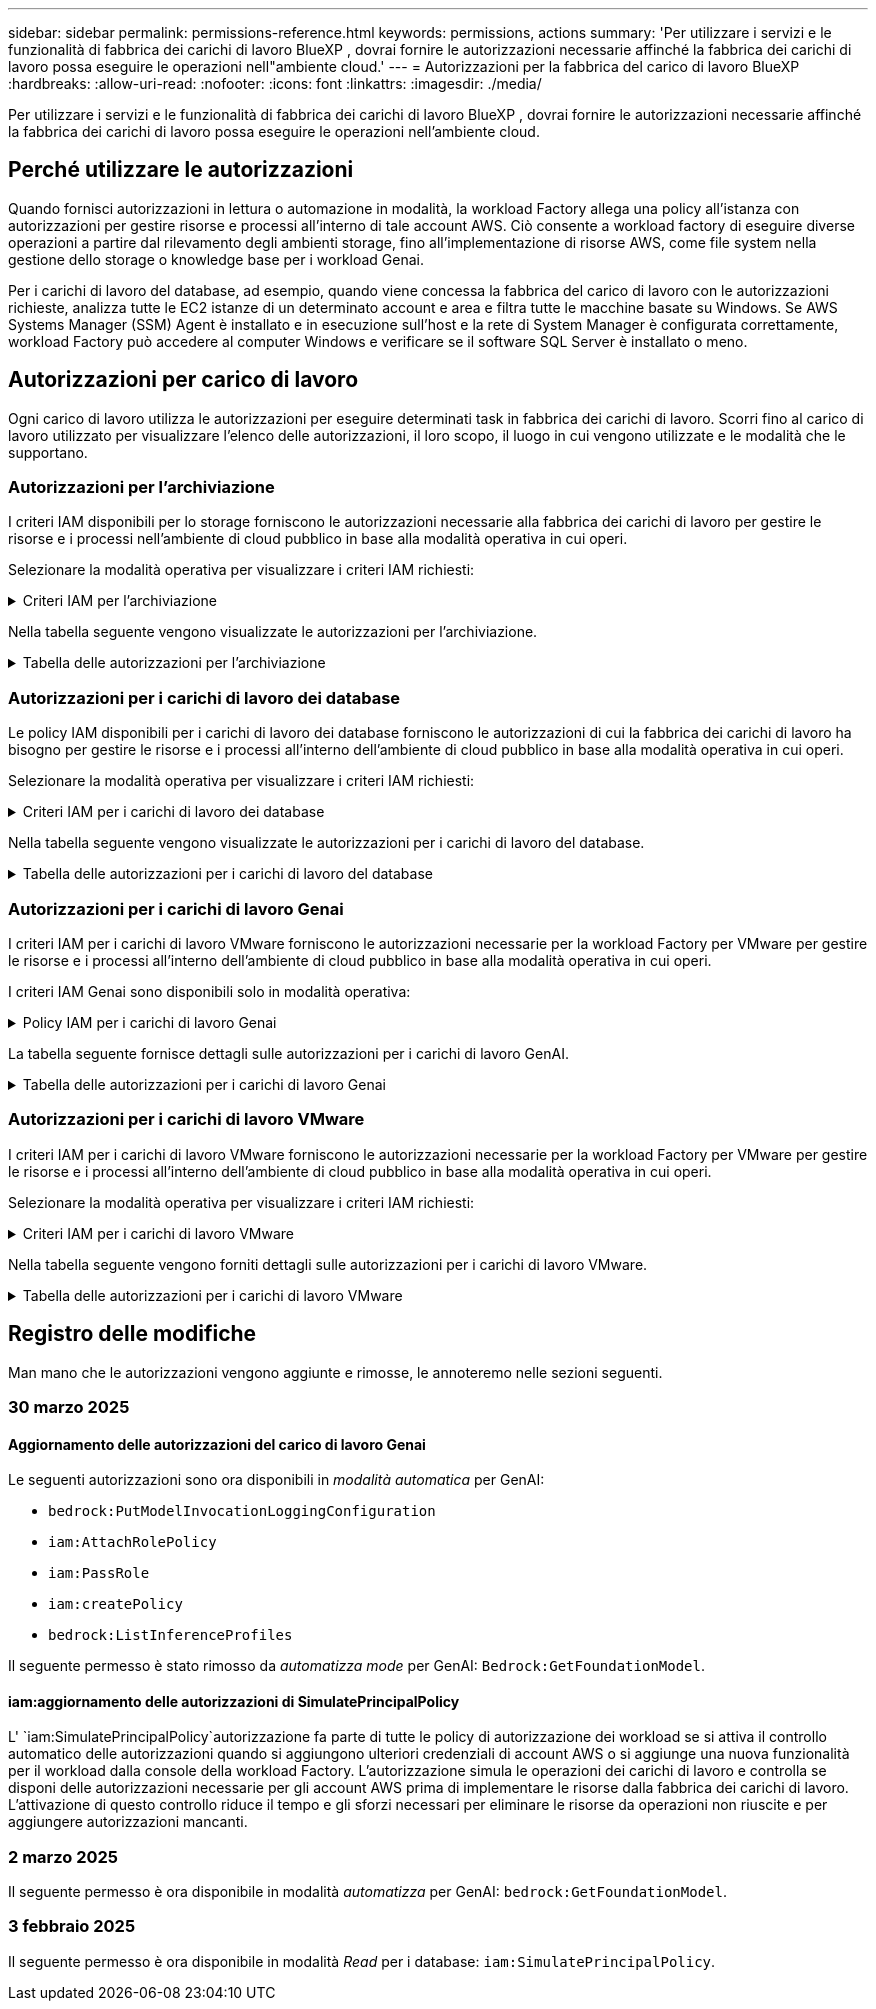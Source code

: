 ---
sidebar: sidebar 
permalink: permissions-reference.html 
keywords: permissions, actions 
summary: 'Per utilizzare i servizi e le funzionalità di fabbrica dei carichi di lavoro BlueXP , dovrai fornire le autorizzazioni necessarie affinché la fabbrica dei carichi di lavoro possa eseguire le operazioni nell"ambiente cloud.' 
---
= Autorizzazioni per la fabbrica del carico di lavoro BlueXP 
:hardbreaks:
:allow-uri-read: 
:nofooter: 
:icons: font
:linkattrs: 
:imagesdir: ./media/


[role="lead"]
Per utilizzare i servizi e le funzionalità di fabbrica dei carichi di lavoro BlueXP , dovrai fornire le autorizzazioni necessarie affinché la fabbrica dei carichi di lavoro possa eseguire le operazioni nell'ambiente cloud.



== Perché utilizzare le autorizzazioni

Quando fornisci autorizzazioni in lettura o automazione in modalità, la workload Factory allega una policy all'istanza con autorizzazioni per gestire risorse e processi all'interno di tale account AWS. Ciò consente a workload factory di eseguire diverse operazioni a partire dal rilevamento degli ambienti storage, fino all'implementazione di risorse AWS, come file system nella gestione dello storage o knowledge base per i workload Genai.

Per i carichi di lavoro del database, ad esempio, quando viene concessa la fabbrica del carico di lavoro con le autorizzazioni richieste, analizza tutte le EC2 istanze di un determinato account e area e filtra tutte le macchine basate su Windows. Se AWS Systems Manager (SSM) Agent è installato e in esecuzione sull'host e la rete di System Manager è configurata correttamente, workload Factory può accedere al computer Windows e verificare se il software SQL Server è installato o meno.



== Autorizzazioni per carico di lavoro

Ogni carico di lavoro utilizza le autorizzazioni per eseguire determinati task in fabbrica dei carichi di lavoro. Scorri fino al carico di lavoro utilizzato per visualizzare l'elenco delle autorizzazioni, il loro scopo, il luogo in cui vengono utilizzate e le modalità che le supportano.



=== Autorizzazioni per l'archiviazione

I criteri IAM disponibili per lo storage forniscono le autorizzazioni necessarie alla fabbrica dei carichi di lavoro per gestire le risorse e i processi nell'ambiente di cloud pubblico in base alla modalità operativa in cui operi.

Selezionare la modalità operativa per visualizzare i criteri IAM richiesti:

.Criteri IAM per l'archiviazione
[%collapsible]
====
[role="tabbed-block"]
=====
.Modalità di lettura
--
[source, json]
----
{
  "Version": "2012-10-17",
  "Statement": [
    {
      "Effect": "Allow",
      "Action": [
        "fsx:Describe*",
        "fsx:ListTagsForResource",
        "ec2:Describe*",
        "kms:Describe*",
        "elasticfilesystem:Describe*",
        "kms:List*",
        "cloudwatch:GetMetricData",
        "cloudwatch:GetMetricStatistics"
      ],
      "Resource": "*"
    },
    {
      "Effect": "Allow",
      "Action": [
        "iam:SimulatePrincipalPolicy"
      ],
      "Resource": "*"
    }
  ]
}
----
--
.Modalità automatica
--
[source, json]
----
{
  "Version": "2012-10-17",
  "Statement": [
    {
      "Effect": "Allow",
      "Action": [
        "fsx:*",
        "ec2:Describe*",
        "ec2:CreateTags",
        "ec2:CreateSecurityGroup",
        "iam:CreateServiceLinkedRole",
        "kms:Describe*",
        "elasticfilesystem:Describe*",
        "kms:List*",
        "kms:CreateGrant",
        "cloudwatch:PutMetricData",
        "cloudwatch:GetMetricData",
        "iam:SimulatePrincipalPolicy",
        "cloudwatch:GetMetricStatistics"
      ],
      "Resource": "*"
    },
    {
      "Effect": "Allow",
      "Action": [
        "ec2:AuthorizeSecurityGroupEgress",
        "ec2:AuthorizeSecurityGroupIngress",
        "ec2:RevokeSecurityGroupEgress",
        "ec2:RevokeSecurityGroupIngress",
        "ec2:DeleteSecurityGroup"
      ],
      "Resource": "*",
      "Condition": {
        "StringLike": {
          "ec2:ResourceTag/AppCreator": "NetappFSxWF"
        }
      }
    }
  ]
}
----
--
=====
====
Nella tabella seguente vengono visualizzate le autorizzazioni per l'archiviazione.

.Tabella delle autorizzazioni per l'archiviazione
[%collapsible]
====
[cols="2, 2, 1, 1"]
|===
| Scopo | Azione | Dove usato | Modalità 


| Crea un file system FSX per ONTAP | fsx:CreateFileSystem* | Implementazione | Automatizzare 


| Creare un gruppo di sicurezza per un file system FSX per ONTAP | ec2:CreateSecurityGroup | Implementazione | Automatizzare 


| Aggiungere tag a un gruppo di sicurezza per un file system FSX per ONTAP | ec2:CreateTag | Implementazione | Automatizzare 


.2+| Autorizzare l'uscita e l'ingresso dei gruppi di sicurezza per un file system FSX per ONTAP | ec2:AuthorizeSecurityGroupErgress | Implementazione | Automatizzare 


| ec2:AuthorizeSecurityGroupIngress | Implementazione | Automatizzare 


| Il ruolo concesso fornisce la comunicazione tra FSX per ONTAP e altri servizi AWS | iam:CreateServiceEnumerRole | Implementazione | Automatizzare 


.7+| Scopri come compilare il modulo di implementazione del file system FSX per ONTAP | ec2:DescripteVpcs  a| 
* Implementazione
* Scopri i risparmi

 a| 
* Leggi
* Automatizzare




| ec2:DescripteSubnet  a| 
* Implementazione
* Scopri i risparmi

 a| 
* Leggi
* Automatizzare




| ec2:DescripteRegions  a| 
* Implementazione
* Scopri i risparmi

 a| 
* Leggi
* Automatizzare




| ec2:DescripteSecurityGroups  a| 
* Implementazione
* Scopri i risparmi

 a| 
* Leggi
* Automatizzare




| ec2:DescripteRouteTable  a| 
* Implementazione
* Scopri i risparmi

 a| 
* Leggi
* Automatizzare




| ec2:DescripteNetworkInterfaces  a| 
* Implementazione
* Scopri i risparmi

 a| 
* Leggi
* Automatizzare




| EC2:DescribeVolumeStatus  a| 
* Implementazione
* Scopri i risparmi

 a| 
* Leggi
* Automatizzare




.3+| Ottieni dettagli chiave KMS e utilizza la crittografia per FSX for ONTAP | Km: CreateGrant | Implementazione | Automatizzare 


| Km:descrivere* | Implementazione  a| 
* Leggi
* Automatizzare




| Km: Elenco* | Implementazione  a| 
* Leggi
* Automatizzare




| Ottieni dettagli del volume per istanze EC2 | ec2:DescripteVolumes  a| 
* Inventario
* Scopri i risparmi

 a| 
* Leggi
* Automatizzare




| Ottieni dettagli per EC2 istanze | ec2:DescripbeInstances | Scopri i risparmi  a| 
* Leggi
* Automatizzare




| Descrivi Elastic file System nel calcolatore del risparmio | Elasticfilesystem:description* | Scopri i risparmi | Leggi 


| Elenca i tag per le risorse di FSX per ONTAP | fsx:ListTagsForResource | Inventario  a| 
* Leggi
* Automatizzare




.2+| Gestire l'uscita e l'ingresso dei gruppi di sicurezza per un file system FSX per ONTAP | ec2:RevokeSecurityGroupIngress | Operazioni di gestione | Automatizzare 


| ec2:DeleteSecurityGroup | Operazioni di gestione | Automatizzare 


.16+| Crea, visualizza e gestisci risorse di file system FSX per ONTAP | fsx:CreateVolume* | Operazioni di gestione | Automatizzare 


| fsx:TagResource* | Operazioni di gestione | Automatizzare 


| fsx:CreateStorageVirtualMachine* | Operazioni di gestione | Automatizzare 


| fsx:DeleteFileSystem* | Operazioni di gestione | Automatizzare 


| fsx:DeleteStorageVirtualMachine* | Operazioni di gestione | Automatizzare 


| fsx:DescribeFileSystems* | Inventario  a| 
* Leggi
* Automatizzare




| fsx:DescribeStorageVirtualMachines* | Inventario  a| 
* Leggi
* Automatizzare




| fsx:UpdateFileSystem* | Operazioni di gestione | Automatizzare 


| fsx:UpdateStorageVirtualMachine* | Operazioni di gestione | Automatizzare 


| fsx:DescribeVolumes* | Inventario  a| 
* Leggi
* Automatizzare




| fsx:UpdateVolume* | Operazioni di gestione | Automatizzare 


| fsx:DeleteVolume* | Operazioni di gestione | Automatizzare 


| fsx:UntagResource* | Operazioni di gestione | Automatizzare 


| fsx:DescribeBackups* | Operazioni di gestione  a| 
* Leggi
* Automatizzare




| fsx:CreateBackup* | Operazioni di gestione | Automatizzare 


| fsx:CreateVolumeFromBackup* | Operazioni di gestione | Automatizzare 


| Segnala le metriche di CloudWatch | Cloudwatch:PutMetricData | Operazioni di gestione | Automatizzare 


.2+| Ottieni metriche su file system e volumi | Cloudwatch:GetMetricData | Operazioni di gestione  a| 
* Leggi
* Automatizzare




| Cloudwatch:GetMetricStatistics | Operazioni di gestione  a| 
* Leggi
* Automatizzare


|===
====


=== Autorizzazioni per i carichi di lavoro dei database

Le policy IAM disponibili per i carichi di lavoro dei database forniscono le autorizzazioni di cui la fabbrica dei carichi di lavoro ha bisogno per gestire le risorse e i processi all'interno dell'ambiente di cloud pubblico in base alla modalità operativa in cui operi.

Selezionare la modalità operativa per visualizzare i criteri IAM richiesti:

.Criteri IAM per i carichi di lavoro dei database
[%collapsible]
====
[role="tabbed-block"]
=====
.Modalità di lettura
--
[source, json]
----
{
  "Version": "2012-10-17",
  "Statement": [
    {
      "Sid": "CommonGroup",
      "Effect": "Allow",
      "Action": [
        "cloudwatch:GetMetricStatistics",
        "sns:ListTopics",
        "ec2:DescribeInstances",
        "ec2:DescribeVpcs",
        "ec2:DescribeSubnets",
        "ec2:DescribeSecurityGroups",
        "ec2:DescribeImages",
        "ec2:DescribeRegions",
        "ec2:DescribeRouteTables",
        "ec2:DescribeKeyPairs",
        "ec2:DescribeNetworkInterfaces",
        "ec2:DescribeInstanceTypes",
        "ec2:DescribeVpcEndpoints",
        "ec2:DescribeInstanceTypeOfferings",
        "ec2:DescribeSnapshots",
        "ec2:DescribeVolumes",
        "ec2:DescribeAddresses",
        "kms:ListAliases",
        "kms:ListKeys",
        "kms:DescribeKey",
        "cloudformation:ListStacks",
        "cloudformation:DescribeAccountLimits",
        "ds:DescribeDirectories",
        "fsx:DescribeVolumes",
        "fsx:DescribeBackups",
        "fsx:DescribeStorageVirtualMachines",
        "fsx:DescribeFileSystems",
        "servicequotas:ListServiceQuotas",
        "ssm:GetParametersByPath",
        "ssm:GetCommandInvocation",
        "ssm:SendCommand",
        "ssm:GetConnectionStatus",
        "ssm:DescribePatchBaselines",
        "ssm:DescribeInstancePatchStates",
        "ssm:ListCommands",
        "fsx:ListTagsForResource"
      ],
      "Resource": [
        "*"
      ]
    },
    {
      "Sid": "SSMParameterStore",
      "Effect": "Allow",
      "Action": [
        "ssm:GetParameter",
        "ssm:GetParameters",
        "ssm:PutParameter",
        "ssm:DeleteParameters"
      ],
      "Resource": "arn:aws:ssm:*:*:parameter/netapp/wlmdb/*"
    },
    {
      "Sid": "IAMGroup",
      "Effect": "Allow",
      "Action": [
        "iam:SimulatePrincipalPolicy"
      ],
      "Resource": "*"
    }
  ]
}
----
--
.Modalità automatica
--
[source, json]
----
{
  "Version": "2012-10-17",
  "Statement": [
    {
      "Sid": "EC2Group",
      "Effect": "Allow",
      "Action": [
        "ec2:AllocateAddress",
        "ec2:AllocateHosts",
        "ec2:AssignPrivateIpAddresses",
        "ec2:AssociateAddress",
        "ec2:AssociateRouteTable",
        "ec2:AssociateSubnetCidrBlock",
        "ec2:AssociateVpcCidrBlock",
        "ec2:AttachInternetGateway",
        "ec2:AttachNetworkInterface",
        "ec2:AttachVolume",
        "ec2:AuthorizeSecurityGroupEgress",
        "ec2:AuthorizeSecurityGroupIngress",
        "ec2:CreateVolume",
        "ec2:DeleteNetworkInterface",
        "ec2:DeleteSecurityGroup",
        "ec2:DeleteTags",
        "ec2:DeleteVolume",
        "ec2:DetachNetworkInterface",
        "ec2:DetachVolume",
        "ec2:DisassociateAddress",
        "ec2:DisassociateIamInstanceProfile",
        "ec2:DisassociateRouteTable",
        "ec2:DisassociateSubnetCidrBlock",
        "ec2:DisassociateVpcCidrBlock",
        "ec2:ModifyInstanceAttribute",
        "ec2:ModifyInstancePlacement",
        "ec2:ModifyNetworkInterfaceAttribute",
        "ec2:ModifySubnetAttribute",
        "ec2:ModifyVolume",
        "ec2:ModifyVolumeAttribute",
        "ec2:ReleaseAddress",
        "ec2:ReplaceRoute",
        "ec2:ReplaceRouteTableAssociation",
        "ec2:RevokeSecurityGroupEgress",
        "ec2:RevokeSecurityGroupIngress",
        "ec2:StartInstances",
        "ec2:StopInstances"
      ],
      "Resource": "*",
      "Condition": {
        "StringLike": {
          "ec2:ResourceTag/aws:cloudformation:stack-name": "WLMDB*"
        }
      }
    },
    {
      "Sid": "FSxNGroup",
      "Effect": "Allow",
      "Action": [
        "fsx:TagResource"
      ],
      "Resource": "*",
      "Condition": {
        "StringLike": {
          "aws:ResourceTag/aws:cloudformation:stack-name": "WLMDB*"
        }
      }
    },
    {
      "Sid": "CommonGroup",
      "Effect": "Allow",
      "Action": [
        "cloudformation:CreateStack",
        "cloudformation:DescribeStackEvents",
        "cloudformation:DescribeStacks",
        "cloudformation:ListStacks",
        "cloudformation:ValidateTemplate",
        "cloudformation:DescribeAccountLimits",
        "cloudwatch:GetMetricStatistics",
        "ds:DescribeDirectories",
        "ec2:CreateLaunchTemplate",
        "ec2:CreateLaunchTemplateVersion",
        "ec2:CreateNetworkInterface",
        "ec2:CreateSecurityGroup",
        "ec2:CreateTags",
        "ec2:CreateVpcEndpoint",
        "ec2:Describe*",
        "ec2:Get*",
        "ec2:RunInstances",
        "ec2:ModifyVpcAttribute",
        "ec2messages:*",
        "fsx:CreateFileSystem",
        "fsx:UpdateFileSystem",
        "fsx:CreateStorageVirtualMachine",
        "fsx:CreateVolume",
        "fsx:UpdateVolume",
        "fsx:Describe*",
        "fsx:List*",
        "kms:CreateGrant",
        "kms:Describe*",
        "kms:List*",
        "kms:GenerateDataKey",
        "kms:Decrypt",
        "logs:CreateLogGroup",
        "logs:CreateLogStream",
        "logs:DescribeLog*",
        "logs:GetLog*",
        "logs:ListLogDeliveries",
        "logs:PutLogEvents",
        "logs:TagResource",
        "servicequotas:ListServiceQuotas",
        "sns:ListTopics",
        "sns:Publish",
        "ssm:Describe*",
        "ssm:Get*",
        "ssm:List*",
        "ssm:PutComplianceItems",
        "ssm:PutConfigurePackageResult",
        "ssm:PutInventory",
        "ssm:SendCommand",
        "ssm:UpdateAssociationStatus",
        "ssm:UpdateInstanceAssociationStatus",
        "ssm:UpdateInstanceInformation",
        "ssmmessages:*",
        "compute-optimizer:GetEnrollmentStatus",
        "compute-optimizer:PutRecommendationPreferences",
        "compute-optimizer:GetEffectiveRecommendationPreferences",
        "compute-optimizer:GetEC2InstanceRecommendations",
        "autoscaling:DescribeAutoScalingGroups",
        "autoscaling:DescribeAutoScalingInstances"
      ],
      "Resource": "*"
    },
    {
      "Sid": "ArnGroup",
      "Effect": "Allow",
      "Action": [
        "cloudformation:SignalResource"
      ],
      "Resource": [
        "arn:aws:cloudformation:*:*:stack/WLMDB*",
        "arn:aws:logs:*:*:log-group:WLMDB*"
      ]
    },
    {
      "Sid": "IAMGroup",
      "Effect": "Allow",
      "Action": [
        "iam:AddRoleToInstanceProfile",
        "iam:CreateInstanceProfile",
        "iam:CreateRole",
        "iam:DeleteInstanceProfile",
        "iam:GetPolicy",
        "iam:GetPolicyVersion",
        "iam:GetRole",
        "iam:GetRolePolicy",
        "iam:GetUser",
        "iam:PutRolePolicy",
        "iam:RemoveRoleFromInstanceProfile",
        "iam:SimulatePrincipalPolicy"
      ],
      "Resource": "*"
    },
    {
      "Sid": "IAMGroup1",
      "Effect": "Allow",
      "Action": "iam:CreateServiceLinkedRole",
      "Resource": "*",
      "Condition": {
        "StringLike": {
          "iam:AWSServiceName": "ec2.amazonaws.com"
        }
      }
    },
    {
      "Sid": "IAMGroup2",
      "Effect": "Allow",
      "Action": "iam:PassRole",
      "Resource": "*",
      "Condition": {
        "StringEquals": {
          "iam:PassedToService": "ec2.amazonaws.com"
        }
      }
    },
    {
      "Sid": "SSMParameterStore",
      "Effect": "Allow",
      "Action": [
        "ssm:GetParameter",
        "ssm:GetParameters",
        "ssm:PutParameter",
        "ssm:DeleteParameters"
      ],
      "Resource": "arn:aws:ssm:*:*:parameter/netapp/wlmdb/*"
    }
  ]
}
----
--
=====
====
Nella tabella seguente vengono visualizzate le autorizzazioni per i carichi di lavoro del database.

.Tabella delle autorizzazioni per i carichi di lavoro del database
[%collapsible]
====
[cols="2, 2, 1, 1"]
|===
| Scopo | Azione | Dove usato | Modalità 


| Ottieni statistiche metriche per FSX per ONTAP, EBS ed FSX per Windows file Server | Cloudwatch:GetMetricStatistics  a| 
* Inventario
* Scopri i risparmi

 a| 
* Leggi
* Automatizzare




| Elencare e impostare i trigger per gli eventi | sns:ListTopics | Implementazione  a| 
* Leggi
* Automatizzare




.4+| Ottieni dettagli per EC2 istanze | ec2:DescripbeInstances  a| 
* Inventario
* Scopri i risparmi

 a| 
* Leggi
* Automatizzare




| ec2:DescripteKeyPairs | Implementazione  a| 
* Leggi
* Automatizzare




| ec2:DescripteNetworkInterfaces | Implementazione  a| 
* Leggi
* Automatizzare




| EC2:DescribeInstanceTypes  a| 
* Implementazione
* Scopri i risparmi

 a| 
* Leggi
* Automatizzare




.6+| Ottieni i dettagli da compilare nel modulo di distribuzione di FSX per ONTAP | ec2:DescripteVpcs  a| 
* Implementazione
* Inventario

 a| 
* Leggi
* Automatizzare




| ec2:DescripteSubnet  a| 
* Implementazione
* Inventario

 a| 
* Leggi
* Automatizzare




| ec2:DescripteSecurityGroups | Implementazione  a| 
* Leggi
* Automatizzare




| ec2:DescripteImages | Implementazione  a| 
* Leggi
* Automatizzare




| ec2:DescripteRegions | Implementazione  a| 
* Leggi
* Automatizzare




| ec2:DescripteRouteTable  a| 
* Implementazione
* Inventario

 a| 
* Leggi
* Automatizzare




| Ottieni qualsiasi endpoint VPC esistente per determinare se è necessario creare nuovi endpoint prima delle implementazioni | ec2:DescripteVpcEndpoint  a| 
* Implementazione
* Inventario

 a| 
* Leggi
* Automatizzare




| Creare endpoint VPC se non esistono per i servizi richiesti indipendentemente dalla connettività di rete pubblica sulle istanze EC2 | EC2:CreateVpcEndpoint | Implementazione | Automatizzare 


| Ottieni tipi di istanza disponibili nella regione per i nodi di convalida (t2.micro/t3.micro) | EC2:DescribeInstanceTypeOfferings | Implementazione  a| 
* Leggi
* Automatizzare




| Ottieni i dettagli snapshot di ogni volume EBS collegato per ottenere prezzi e stime di risparmio | ec2:DescripteSnapshot | Scopri i risparmi  a| 
* Leggi
* Automatizzare




| Ottieni dettagli su ogni volume EBS collegato per ottenere prezzi e stime di risparmio | ec2:DescripteVolumes  a| 
* Inventario
* Scopri i risparmi

 a| 
* Leggi
* Automatizzare




.3+| Ottieni i dettagli delle chiavi KMS per la crittografia del file system FSX per ONTAP | Km:ListAlias | Implementazione  a| 
* Leggi
* Automatizzare




| Km:ListKeys | Implementazione  a| 
* Leggi
* Automatizzare




| Km: DescribeKey | Implementazione  a| 
* Leggi
* Automatizzare




| Ottenere l'elenco degli stack di CloudFormation in esecuzione nell'ambiente per controllare il limite di quota | Cloudformation:ListStack | Implementazione  a| 
* Leggi
* Automatizzare




| Controllare i limiti degli account per le risorse prima di attivare la distribuzione | Formazione del cloud:DescribeAccountLimits | Implementazione  a| 
* Leggi
* Automatizzare




| Ottieni un elenco delle Active Directory gestite da AWS nella regione | ds:DescribeDirectories | Implementazione  a| 
* Leggi
* Automatizzare




.5+| Ottieni elenchi e dettagli di volumi, backup, SVM, file system in zone e tag per FSX per il file system ONTAP | fsx:DescribeVolumes  a| 
* Inventario
* Scopri i risparmi

 a| 
* Leggi
* Automatizzare




| fsx:DescribeBackups  a| 
* Inventario
* Scopri i risparmi

 a| 
* Leggi
* Automatizzare




| fsx:DescribeStorageVirtualMachines  a| 
* Implementazione
* Gestire le operazioni
* Inventario

 a| 
* Leggi
* Automatizzare




| fsx:DescribeFileSystems  a| 
* Implementazione
* Gestire le operazioni
* Inventario
* Scopri i risparmi

 a| 
* Leggi
* Automatizzare




| fsx:ListTagsForResource | Gestire le operazioni  a| 
* Leggi
* Automatizzare




| Ottieni i limiti di quota del servizio per CloudFormation e VPC | Services equotas:ListServiceQuotas | Implementazione  a| 
* Leggi
* Automatizzare




| Utilizzare la query basata su SSM per ottenere l'elenco aggiornato delle aree supportate da FSX per ONTAP | ssm:GetParametersByPath | Implementazione  a| 
* Leggi
* Automatizzare




| Esegui il polling per la risposta SSM dopo l'invio del comando per gestire le operazioni dopo la distribuzione | ssm:GetCommandInvocation  a| 
* Gestire le operazioni
* Inventario
* Scopri i risparmi
* Ottimizzazione

 a| 
* Leggi
* Automatizzare




| Invia comandi tramite SSM a istanze EC2 | ssm:SendCommand  a| 
* Gestire le operazioni
* Inventario
* Scopri i risparmi
* Ottimizzazione

 a| 
* Leggi
* Automatizzare




| Ottenere lo stato di connettività SSM sulle istanze dopo la distribuzione | ssm:GetConnectionStatus  a| 
* Gestire le operazioni
* Inventario
* Ottimizzazione

 a| 
* Leggi
* Automatizzare




| Consultare l'elenco delle linee di base delle patch disponibili per la valutazione delle patch del sistema operativo | ssm:DescribePatchBaselines | Ottimizzazione  a| 
* Leggi
* Automatizzare




| Ottenere lo stato di applicazione delle patch nelle istanze di Windows EC2 per la valutazione delle patch del sistema operativo | ssm:DescribeInstancePatchStates | Ottimizzazione  a| 
* Leggi
* Automatizzare




| Elenca comandi eseguiti da AWS Patch Manager su istanze EC2 per la gestione delle patch del sistema operativo | ssm:ListCommander | Ottimizzazione  a| 
* Leggi
* Automatizzare




| Verifica se l'account è registrato in AWS Compute Optimizer | Compute-Optimizer:GetEnrollmentStatus  a| 
* Scopri i risparmi
* Ottimizzazione

| Automatizzare 


| Aggiornare una preferenza di raccomandazione esistente in AWS Compute Optimizer per personalizzare i suggerimenti per i carichi di lavoro di SQL Server | Compute-Optimizer:RecommendationPreferences  a| 
* Scopri i risparmi
* Ottimizzazione

| Automatizzare 


| AWS Compute Optimizer offre le preferenze dei consigli in vigore per una determinata risorsa | Compute-Optimizer:GetEffectiveRecommendationPreferences  a| 
* Scopri i risparmi
* Ottimizzazione

| Automatizzare 


| Recupera consigli generati da AWS Compute Optimizer per le istanze di Amazon Elastic Compute Cloud (Amazon EC2) | Compute-Optimizer:GetEC2InstanceRecommendations  a| 
* Scopri i risparmi
* Ottimizzazione

| Automatizzare 


.2+| Controllare l'associazione di esempio ai gruppi di ridimensionamento automatico | Ridimensionamento automatico:DescribeAutoScalingGroups  a| 
* Scopri i risparmi
* Ottimizzazione

| Automatizzare 


| Ridimensionamento automatico:DescribeAutoScalingInstances  a| 
* Scopri i risparmi
* Ottimizzazione

| Automatizzare 


.4+| Ottieni, elenca, crea ed elimina i parametri SSM per le credenziali utente ad, FSX per ONTAP e SQL utilizzate durante l'implementazione o gestite nell'account AWS | ssm:getParameter ^1^  a| 
* Implementazione
* Gestire le operazioni

 a| 
* Leggi
* Automatizzare




| ssm:GetParameters ^1^ | Gestire le operazioni  a| 
* Leggi
* Automatizzare




| ssm:PutParameter ^1^  a| 
* Implementazione
* Gestire le operazioni

 a| 
* Leggi
* Automatizzare




| ssm:DeleteParameters ^1^ | Gestire le operazioni  a| 
* Leggi
* Automatizzare




.9+| Associare le risorse di rete ai nodi SQL e ai nodi di convalida e aggiungere ulteriori IP secondari ai nodi SQL | EC2:AllocateAddress ^1^ | Implementazione | Automatizzare 


| EC2:AllocateHosts ^1^ | Implementazione | Automatizzare 


| EC2:AssignPrivateIpAddresses ^1^ | Implementazione | Automatizzare 


| EC2:AssociateAddress ^1^ | Implementazione | Automatizzare 


| EC2:AssociateRouteTable ^1^ | Implementazione | Automatizzare 


| EC2:AssociateSubnetCidrBlock ^1^ | Implementazione | Automatizzare 


| EC2:AssociateVpcCidrBlock ^1^ | Implementazione | Automatizzare 


| EC2:AttachInternetGateway ^1^ | Implementazione | Automatizzare 


| EC2:AttachNetworkInterface ^1^ | Implementazione | Automatizzare 


| Possibilità di collegare i volumi EBS richiesti ai nodi SQL per l'implementazione | ec2:AttachVolume | Implementazione | Automatizzare 


.2+| Collegare i gruppi di sicurezza e modificare le regole per i nodi sottoposti a provisioning | ec2:AuthorizeSecurityGroupErgress | Implementazione | Automatizzare 


| ec2:AuthorizeSecurityGroupIngress | Implementazione | Automatizzare 


| Creare volumi EBS richiesti ai nodi SQL per l'implementazione | ec2:CreateVolume | Implementazione | Automatizzare 


.11+| Rimuovere i nodi di convalida temporanea creati di tipo t2.micro e per il rollback o il nuovo tentativo di nodi SQL EC2 non riusciti | ec2:DeleteNetworkInterface | Implementazione | Automatizzare 


| ec2:DeleteSecurityGroup | Implementazione | Automatizzare 


| ec2:DeleteMags | Implementazione | Automatizzare 


| ec2:DeleteVolume | Implementazione | Automatizzare 


| EC2:DetachNetworkInterface | Implementazione | Automatizzare 


| ec2:DetachVolume | Implementazione | Automatizzare 


| EC2:DisassociateAddress | Implementazione | Automatizzare 


| ec2:DisassociateIamInstanceProfile | Implementazione | Automatizzare 


| EC2:DisassociateRouteTable | Implementazione | Automatizzare 


| EC2:DisassociateSubnetCidrBlock | Implementazione | Automatizzare 


| EC2:DisassociateVpcCidrBlock | Implementazione | Automatizzare 


.7+| Modificare gli attributi per le istanze SQL create. Applicabile solo ai nomi che iniziano con WLMDB. | ec2:ModifyInstanceAttribute | Implementazione | Automatizzare 


| EC2:ModifyInstancePlacement | Implementazione | Automatizzare 


| ec2:ModifyNetworkInterfaceAttribute | Implementazione | Automatizzare 


| EC2:ModifySubnetAttribute | Implementazione | Automatizzare 


| ec2:ModifyVolume | Implementazione | Automatizzare 


| ec2:ModifyVolumeAttribute | Implementazione | Automatizzare 


| EC2:ModifyVpcAttribute | Implementazione | Automatizzare 


.5+| Dissociare e distruggere le istanze di convalida | EC2:ReleaseAddress | Implementazione | Automatizzare 


| EC2:ReplaceRoute | Implementazione | Automatizzare 


| EC2:ReplaceRouteTableAssociation | Implementazione | Automatizzare 


| ec2:RevokeSecurityGroupErgress | Implementazione | Automatizzare 


| ec2:RevokeSecurityGroupIngress | Implementazione | Automatizzare 


| Avviare le istanze distribuite | ec2:StartInstances | Implementazione | Automatizzare 


| Arrestare le istanze distribuite | ec2:StopInstances | Implementazione | Automatizzare 


| Contrassegnare i valori personalizzati per le risorse Amazon FSX per NetApp ONTAP create da WLMDB per ottenere i dettagli di fatturazione durante la gestione delle risorse | fsx:TagResource ^1^  a| 
* Implementazione
* Gestire le operazioni

| Automatizzare 


.5+| Creare e convalidare il modello CloudFormation per la distribuzione | Cloud formation: CreateStack | Implementazione | Automatizzare 


| Cloudformation:DescripbeStackEvents | Implementazione | Automatizzare 


| Cloudformation:DescripteStack | Implementazione | Automatizzare 


| Cloudformation:ListStack | Implementazione | Automatizzare 


| Cloud formation:ValidateTemplate | Implementazione | Automatizzare 


| Recuperare le metriche per la raccomandazione sull'ottimizzazione del calcolo | Cloudwatch:GetMetricStatistics | Scopri i risparmi | Automatizzare 


| Recuperare le directory disponibili nella regione | ds:DescribeDirectories | Implementazione | Automatizzare 


.2+| Aggiungere le regole per il gruppo di protezione collegato alle istanze EC2 con provisioning | ec2:AuthorizeSecurityGroupErgress | Implementazione | Automatizzare 


| ec2:AuthorizeSecurityGroupIngress | Implementazione | Automatizzare 


.2+| Creare modelli di stack nidificati per riprovare e ripristinare | EC2:CreateLaunchTemplate | Implementazione | Automatizzare 


| EC2:CreateLaunchTemplateVersion | Implementazione | Automatizzare 


.3+| Gestire i tag e la sicurezza di rete sulle istanze create | ec2:CreateNetworkInterface | Implementazione | Automatizzare 


| ec2:CreateSecurityGroup | Implementazione | Automatizzare 


| ec2:CreateTag | Implementazione | Automatizzare 


| Eliminare il gruppo di protezione creato temporaneamente per i nodi di convalida | ec2:DeleteSecurityGroup | Implementazione | Automatizzare 


.2+| Ottieni dettagli delle istanze per il provisioning | EC2:descrivere*  a| 
* Implementazione
* Inventario
* Scopri i risparmi

| Automatizzare 


| EC2:Get*  a| 
* Implementazione
* Inventario
* Scopri i risparmi

| Automatizzare 


| Avviare le istanze create | ec2:RunInstances | Implementazione | Automatizzare 


| Systems Manager utilizza l'endpoint del servizio di consegna dei messaggi AWS per le operazioni API | ec2messages:*  a| 
* Distribuzione *inventario

| Automatizzare 


.3+| Crea risorse FSX per ONTAP richieste per il provisioning. Per i sistemi esistenti di FSX per ONTAP, viene creata una nuova SVM per ospitare i volumi SQL. | fsx:CreateFileSystem | Implementazione | Automatizzare 


| fsx:CreateStorageVirtualMachine | Implementazione | Automatizzare 


| fsx:CreateVolume  a| 
* Implementazione
* Gestire le operazioni

| Automatizzare 


.2+| Ottieni i dettagli di FSX per ONTAP | fsx:descrivere*  a| 
* Implementazione
* Inventario
* Gestire le operazioni
* Scopri i risparmi

| Automatizzare 


| fsx: Elenco*  a| 
* Implementazione
* Inventario

| Automatizzare 


| Ridimensiona FSX per il file system ONTAP per rimediare allo spazio a disposizione del file system | fsx:Updatefilesystem | Ottimizzazione | Automatizzare 


| Ridimensionamento dei volumi per correggere le dimensioni dei dischi di log e TempDB | fsx:UpdateVolume | Ottimizzazione | Automatizzare 


.4+| Ottieni dettagli chiave KMS e utilizza la crittografia per FSX for ONTAP | Km: CreateGrant | Implementazione | Automatizzare 


| Km:descrivere* | Implementazione | Automatizzare 


| Km: Elenco* | Implementazione | Automatizzare 


| Km:GenerateDataKey | Implementazione | Automatizzare 


.7+| Creare log di CloudWatch per la convalida e il provisioning di script in esecuzione su istanze EC2 | Registri:CreateLogGroup | Implementazione | Automatizzare 


| Registri:CreateLogStream | Implementazione | Automatizzare 


| Registri:DescribeLog* | Implementazione | Automatizzare 


| Registri:GetLog* | Implementazione | Automatizzare 


| Registri:ListLogDeliveries | Implementazione | Automatizzare 


| Registri:PutLogEvents  a| 
* Implementazione
* Gestire le operazioni

| Automatizzare 


| Registri:TagResource | Implementazione | Automatizzare 


| Creare segreti in un account utente per le credenziali fornite per SQL, dominio e FSX per ONTAP | Services equotas:ListServiceQuotas | Implementazione | Automatizzare 


.2+| Elencare gli argomenti SNS dei clienti e pubblicarli su SNS back-end WLMDB e SNS dei clienti, se selezionati | sns:ListTopics | Implementazione | Automatizzare 


| sns: Pubblica | Implementazione | Automatizzare 


.11+| Autorizzazioni SSM richieste per eseguire lo script di rilevamento sulle istanze SQL sottoposte a provisioning e per recuperare l'elenco più recente delle regioni AWS supportate da FSX per ONTAP. | ssm:descrivere* | Implementazione | Automatizzare 


| ssm:Get*  a| 
* Implementazione
* Gestire le operazioni

| Automatizzare 


| ssm:elenco* | Implementazione | Automatizzare 


| ssm: PutComplianceItems | Implementazione | Automatizzare 


| ssm:PutConfigurePackageResult | Implementazione | Automatizzare 


| ssm:PutInventory | Implementazione | Automatizzare 


| ssm:SendCommand  a| 
* Implementazione
* Inventario
* Gestire le operazioni

| Automatizzare 


| ssm:UpdateAssociationStatus | Implementazione | Automatizzare 


| ssm:UpdateInstanceAssociationStatus | Implementazione | Automatizzare 


| ssm:UpdateInstanceInformation | Implementazione | Automatizzare 


| smmessages:*  a| 
* Implementazione
* Inventario
* Gestire le operazioni

| Automatizzare 


.4+| Salva credenziali per FSX per ONTAP, Active Directory e utente SQL (solo per l'autenticazione utente SQL) | ssm:getParameter ^1^  a| 
* Implementazione
* Gestire le operazioni
* Inventario

| Automatizzare 


| ssm:GetParameters ^1^  a| 
* Implementazione
* Inventario

| Automatizzare 


| ssm:PutParameter ^1^  a| 
* Implementazione
* Gestire le operazioni

| Automatizzare 


| ssm:DeleteParameters ^1^  a| 
* Implementazione
* Gestire le operazioni

| Automatizzare 


| Segnala lo stack CloudFormation in caso di successo o errore. | Formazione del cloud:SignalResource ^1^ | Implementazione | Automatizzare 


| Aggiungere il ruolo EC2 creato da modello al profilo di istanza di EC2 per consentire agli script di EC2 di accedere alle risorse necessarie per la distribuzione. | iam:AddRoleToInstanceProfile | Implementazione | Automatizzare 


| Creare un profilo di istanza per EC2 e allegare il ruolo EC2 creato. | iam:CreateInstanceProfile | Implementazione | Automatizzare 


| Creare un ruolo EC2 tramite il modello con le autorizzazioni elencate di seguito | iam: CreateRole | Implementazione | Automatizzare 


| Creare un ruolo collegato al servizio EC2 | iam:CreateServiceEnumerRole ^2^ | Implementazione | Automatizzare 


| Eliminare il profilo di istanza creato durante la distribuzione specificamente per i nodi di convalida | iam:DeleteInstanceProfile | Implementazione | Automatizzare 


.5+| Ottieni i dettagli del ruolo e della policy per determinare eventuali lacune nelle autorizzazioni e convalidare per la distribuzione | iam:GetPolicy | Implementazione | Automatizzare 


| iam:GetPolicyVersion | Implementazione | Automatizzare 


| iam: GetRole | Implementazione | Automatizzare 


| iam:GetRolePolicy | Implementazione | Automatizzare 


| iam:GetUser | Implementazione | Automatizzare 


| Passare il ruolo creato all'istanza EC2 | iam:PassRole ^3^ | Implementazione | Automatizzare 


| Aggiungere policy con autorizzazioni richieste al ruolo EC2 creato | iam:PutRolePolicy | Implementazione | Automatizzare 


| Scollega il ruolo dal profilo di istanza EC2 di cui è stato eseguito il provisioning | iam:RemoveRoleFromInstanceProfile | Implementazione | Automatizzare 


| Simula le operazioni del carico di lavoro per validare le autorizzazioni disponibili e confrontarle con le autorizzazioni necessarie per gli account AWS | iam:SimulatePrincipalPolicy | Implementazione  a| 
* Leggi
* Automatizzare


|===
. L'autorizzazione è limitata alle risorse che iniziano con WLMDB.
. "iam:CreateServiceEnumerRole" limitato da "iam:AWSServiceName": "ec2.amazonaws.com"*
. "iam:PassRole" limitata da "iam:PassedToService": "ec2.amazonaws.com"*


====


=== Autorizzazioni per i carichi di lavoro Genai

I criteri IAM per i carichi di lavoro VMware forniscono le autorizzazioni necessarie per la workload Factory per VMware per gestire le risorse e i processi all'interno dell'ambiente di cloud pubblico in base alla modalità operativa in cui operi.

I criteri IAM Genai sono disponibili solo in modalità operativa:

.Policy IAM per i carichi di lavoro Genai
[%collapsible]
====
[source, json]
----
{
  "Version": "2012-10-17",
  "Statement": [
    {
      "Sid": "CloudformationGroup",
      "Effect": "Allow",
      "Action": [
        "cloudformation:CreateStack",
        "cloudformation:DescribeStacks"
      ],
      "Resource": "arn:aws:cloudformation:*:*:stack/wlmai*/*"
    },
    {
      "Sid": "EC2Group",
      "Effect": "Allow",
      "Action": [
        "ec2:AuthorizeSecurityGroupEgress",
        "ec2:AuthorizeSecurityGroupIngress"
      ],
      "Resource": "*",
      "Condition": {
        "StringLike": {
          "ec2:ResourceTag/aws:cloudformation:stack-name": "wlmai*"
        }
      }
    },
    {
      "Sid": "EC2DescribeGroup",
      "Effect": "Allow",
      "Action": [
        "ec2:DescribeRegions",
        "ec2:DescribeTags",
        "ec2:CreateVpcEndpoint",
        "ec2:CreateSecurityGroup",
        "ec2:CreateTags",
        "ec2:DescribeVpcs",
        "ec2:DescribeSubnets",
        "ec2:DescribeRouteTables",
        "ec2:DescribeKeyPairs",
        "ec2:DescribeSecurityGroups",
        "ec2:DescribeVpcEndpoints",
        "ec2:DescribeInstances",
        "ec2:DescribeImages",
        "ec2:RevokeSecurityGroupEgress",
        "ec2:RevokeSecurityGroupIngress",
        "ec2:RunInstances"
      ],
      "Resource": "*"
    },
    {
      "Sid": "IAMGroup",
      "Effect": "Allow",
      "Action": [
        "iam:CreateRole",
        "iam:CreatePolicy",
        "iam:CreateInstanceProfile",
        "iam:AddRoleToInstanceProfile",
        "iam:PutRolePolicy",
        "iam:GetRolePolicy",
        "iam:GetRole",
        "iam:TagRole"
      ],
      "Resource": "*"
    },
    {
      "Sid": "IAMGroup2",
      "Effect": "Allow",
      "Action": "iam:PassRole",
      "Resource": "*",
      "Condition": {
        "StringEquals": {
          "iam:PassedToService": "ec2.amazonaws.com"
        }
      }
    },
    {
      "Sid": "FSXNGroup",
      "Effect": "Allow",
      "Action": [
        "fsx:DescribeVolumes",
        "fsx:DescribeFileSystems",
        "fsx:DescribeStorageVirtualMachines",
        "fsx:ListTagsForResource"
      ],
      "Resource": "*"
    },
    {
      "Sid": "FSXNGroup2",
      "Effect": "Allow",
      "Action": [
        "fsx:UntagResource",
        "fsx:TagResource"
      ],
      "Resource": [
        "arn:aws:fsx:*:*:volume/*/*",
        "arn:aws:fsx:*:*:storage-virtual-machine/*/*"
      ]
    },
    {
      "Sid": "SSMParameterStore",
      "Effect": "Allow",
      "Action": [
        "ssm:GetParameter",
        "ssm:PutParameter"
      ],
      "Resource": "arn:aws:ssm:*:*:parameter/netapp/wlmai/*"
    },
    {
      "Sid": "SSM",
      "Effect": "Allow",
      "Action": [
        "ssm:GetParameters",
        "ssm:GetParametersByPath"
      ],
      "Resource": "arn:aws:ssm:*:*:parameter/aws/service/*"
    },
    {
      "Sid": "SSMMessages",
      "Effect": "Allow",
      "Action": [
        "ssm:GetCommandInvocation"
      ],
      "Resource": "*"
    },
    {
      "Sid": "SSMCommandDocument",
      "Effect": "Allow",
      "Action": [
        "ssm:SendCommand"
      ],
      "Resource": [
        "arn:aws:ssm:*:*:document/AWS-RunShellScript"
      ]
    },
    {
      "Sid": "SSMCommandInstance",
      "Effect": "Allow",
      "Action": [
        "ssm:SendCommand",
        "ssm:GetConnectionStatus"
      ],
      "Resource": [
        "arn:aws:ec2:*:*:instance/*"
      ],
      "Condition": {
        "StringLike": {
          "ssm:resourceTag/aws:cloudformation:stack-name": "wlmai-*"
        }
      }
    },
    {
      "Sid": "KMS",
      "Effect": "Allow",
      "Action": [
        "kms:GenerateDataKey",
        "kms:Decrypt"
      ],
      "Resource": "*"
    },
    {
      "Sid": "SNS",
      "Effect": "Allow",
      "Action": [
        "sns:Publish"
      ],
      "Resource": "*"
    },
    {
      "Sid": "CloudWatch",
      "Effect": "Allow",
      "Action": [
        "logs:DescribeLogGroups"
      ],
      "Resource": "*"
    },
    {
      "Sid": "CloudWatchAiEngine",
      "Effect": "Allow",
      "Action": [
        "logs:CreateLogGroup",
        "logs:PutRetentionPolicy",
        "logs:TagResource",
        "logs:DescribeLogStreams"
      ],
      "Resource": "arn:aws:logs:*:*:log-group:/netapp/wlmai*"
    },
    {
      "Sid": "CloudWatchAiEngineLogStream",
      "Effect": "Allow",
      "Action": [
        "logs:GetLogEvents"
      ],
      "Resource": "arn:aws:logs:*:*:log-group:/netapp/wlmai*:*"
    },
    {
      "Sid": "BedrockGroup",
      "Effect": "Allow",
      "Action": [
        "bedrock:InvokeModelWithResponseStream",
        "bedrock:InvokeModel",
        "bedrock:ListFoundationModels",
        "bedrock:GetFoundationModelAvailability",
        "bedrock:GetModelInvocationLoggingConfiguration",
        "bedrock:PutModelInvocationLoggingConfiguration",
        "bedrock:ListInferenceProfiles"
      ],
      "Resource": "*"
    },
    {
      "Sid": "CloudWatchBedrock",
      "Effect": "Allow",
      "Action": [
        "logs:CreateLogGroup",
        "logs:PutRetentionPolicy",
        "logs:TagResource"
      ],
      "Resource": "arn:aws:logs:*:*:log-group:/aws/bedrock*"
    },
    {
      "Sid": "BedrockLoggingAttachRole",
      "Effect": "Allow",
      "Action": [
        "iam:AttachRolePolicy",
        "iam:PassRole"
      ],
      "Resource": "arn:aws:iam::*:role/NetApp_AI_Bedrock*"
    },
    {
      "Effect": "Allow",
      "Action": [
        "iam:SimulatePrincipalPolicy"
      ],
      "Resource": "*"
    }
  ]
}
----
====
La tabella seguente fornisce dettagli sulle autorizzazioni per i carichi di lavoro GenAI.

.Tabella delle autorizzazioni per i carichi di lavoro Genai
[%collapsible]
====
[cols="2, 2, 1, 1"]
|===
| Scopo | Azione | Dove usato | Modalità 


| Crea uno stack di formazione cloud per un motore ai durante le operazioni di implementazione e ricostruzione | Cloud formation: CreateStack | Implementazione | Automatizzare 


| Creare lo stack di formazione del cloud del motore ai | Cloudformation:DescripteStack | Implementazione | Automatizzare 


| Elencare le regioni per la procedura guidata di implementazione del motore ai | ec2:DescripteRegions | Implementazione | Automatizzare 


| Visualizzare le etichette del motore ai | ec2:DescripteTag | Implementazione | Automatizzare 


| Elenca gli endpoint VPC prima della creazione dello stack del motore ai | EC2:CreateVpcEndpoint | Implementazione | Automatizzare 


| Creare un gruppo di sicurezza del motore ai durante la creazione dello stack del motore ai durante le operazioni di implementazione e ricostruzione | ec2:CreateSecurityGroup | Implementazione | Automatizzare 


| Contrassegnare le risorse create dalla creazione di stack del motore ai durante le operazioni di implementazione e ricostruzione | ec2:CreateTag | Implementazione | Automatizzare 


.2+| Pubblicare gli eventi crittografati nel backend WLmai dallo stack del motore ai | Km:GenerateDataKey | Implementazione | Automatizzare 


| Km:decrittografia | Implementazione | Automatizzare 


| Pubblicare eventi e risorse personalizzate sul backend WLmai dallo stack ai-Engine | sns: Pubblica | Implementazione | Automatizzare 


| Elenca i VPC durante l'implementazione guidata del motore ai | ec2:DescripteVpcs | Implementazione | Automatizzare 


| Elencare le subnet nella procedura guidata di implementazione del motore ai | ec2:DescripteSubnet | Implementazione | Automatizzare 


| Ottenere tabelle di routing durante la distribuzione e la ricostruzione del motore ai | ec2:DescripteRouteTable | Implementazione | Automatizzare 


| Elenca le coppie di chiavi durante l'implementazione guidata del motore ai | ec2:DescripteKeyPairs | Implementazione | Automatizzare 


| Elencare i gruppi di sicurezza durante la creazione dello stack del motore ai (per trovare gruppi di sicurezza sugli endpoint privati) | ec2:DescripteSecurityGroups | Implementazione | Automatizzare 


| Ottieni endpoint VPC per determinare se crearne uno durante l'implementazione del motore ai | ec2:DescripteVpcEndpoint | Implementazione | Automatizzare 


| Elencare le istanze per scoprire lo stato del motore ai | ec2:DescripbeInstances | Risoluzione dei problemi | Automatizzare 


| Elenca le immagini durante la creazione dello stack del motore ai durante le operazioni di implementazione e ricostruzione | ec2:DescripteImages | Implementazione | Automatizzare 


.2+| Creare e aggiornare l'istanza ai e il gruppo di sicurezza dell'endpoint privato durante la creazione dello stack dell'istanza ai durante le operazioni di distribuzione e ricostruzione | ec2:RevokeSecurityGroupErgress | Implementazione | Automatizzare 


| ec2:RevokeSecurityGroupIngress | Implementazione | Automatizzare 


| Esegui un motore ai durante la creazione di uno stack di formazione del cloud durante le operazioni di implementazione e ricostruzione | ec2:RunInstances | Implementazione | Automatizzare 


.2+| Collegare il gruppo di sicurezza e modificare le regole per il motore ai durante la creazione dello stack durante le operazioni di distribuzione e ricostruzione | ec2:AuthorizeSecurityGroupErgress | Implementazione | Automatizzare 


| ec2:AuthorizeSecurityGroupIngress | Implementazione | Automatizzare 


| Eseguire una query sullo stato di registrazione di Amazon Bedrock/Amazon CloudWatch durante l'implementazione del motore ai | Bedrock:GetModelInvocationLoggingConfiguration | Implementazione | Automatizzare 


| Avviare una richiesta di chat su uno dei modelli di base | Bedrock:InvokeModelWithResponseStream | Implementazione | Automatizzare 


| Inizia la richiesta di chat/integrazione per i modelli di base | Bedrock:InvokeModel | Implementazione | Automatizzare 


| Mostra i modelli di base disponibili in una regione | Bedrock:ListFoundationModels | Implementazione | Automatizzare 


| Verifica dell'accesso al modello di base | Bedrock:GetFoundationModelAvailability | Implementazione | Automatizzare 


| Verifica la necessità di creare un gruppo di log Amazon CloudWatch durante le operazioni di distribuzione e ricostruzione | Registri:DescribeLogGroups | Implementazione | Automatizzare 


| Ottieni regioni che supportano FSX e Amazon Bedrock durante la procedura guidata del motore di ai | ssm:GetParametersByPath | Implementazione | Automatizzare 


| Ottieni l'ultima immagine di Amazon Linux per l'implementazione del motore ai durante le operazioni di implementazione e ricostruzione | ssm:GetParameters | Implementazione | Automatizzare 


| Ottenere la risposta SSM dal comando inviato al motore ai | ssm:GetCommandInvocation | Implementazione | Automatizzare 


.2+| Controllare il collegamento SSM al motore ai | ssm:SendCommand | Implementazione | Automatizzare 


| ssm:GetConnectionStatus | Implementazione | Automatizzare 


.8+| Creare un profilo di istanza del motore ai durante la creazione dello stack durante le operazioni di implementazione e ricostruzione | iam: CreateRole | Implementazione | Automatizzare 


| iam:CreateInstanceProfile | Implementazione | Automatizzare 


| iam:AddRoleToInstanceProfile | Implementazione | Automatizzare 


| iam:PutRolePolicy | Implementazione | Automatizzare 


| iam:GetRolePolicy | Implementazione | Automatizzare 


| iam: GetRole | Implementazione | Automatizzare 


| iam: TagRole | Implementazione | Automatizzare 


| iam: PassRole | Implementazione | Automatizzare 


| Simula le operazioni del carico di lavoro per validare le autorizzazioni disponibili e confrontarle con le autorizzazioni necessarie per gli account AWS | iam:SimulatePrincipalPolicy | Implementazione | Automatizzare 


| Elenca file system FSX per ONTAP durante la procedura guidata "Crea knowledgebase" | fsx:DescribeVolumes | Creazione di una Knowledge base | Automatizzare 


| Elencare FSX per i volumi del file system ONTAP durante la procedura guidata "Crea knowledgebase" | fsx:DescribeFileSystems | Creazione di una Knowledge base | Automatizzare 


| Gestire knowledge base sul motore ai durante le operazioni di ricostruzione | fsx:ListTagsForResource | Risoluzione dei problemi | Automatizzare 


| Elenca FSX per le macchine virtuali di storage del file system ONTAP durante la procedura guidata "Crea knowledgebase" | fsx:DescribeStorageVirtualMachines | Implementazione | Automatizzare 


| Spostare la knowledgebase in una nuova istanza | fsx:UntagResource | Risoluzione dei problemi | Automatizzare 


| Gestire la knowledgebase sul motore ai durante la ricostruzione | FSX:TagResource | Risoluzione dei problemi | Automatizzare 


.2+| Salvare i segreti SSM (token ECR, credenziali CIFS, chiavi degli account del servizio di locazione) in modo sicuro | ssm:getParameter | Implementazione | Automatizzare 


| ssm: Parametro di PutMeter | Implementazione | Automatizzare 


.2+| Invia i log del motore ai al gruppo di log di Amazon CloudWatch durante le operazioni di implementazione e ricostruzione | Registri:CreateLogGroup | Implementazione | Automatizzare 


| Registri:PutRetentionPolicy | Implementazione | Automatizzare 


| Inviare i registri del motore ai al gruppo di log di Amazon CloudWatch | Registri:TagResource | Risoluzione dei problemi | Automatizzare 


| Ottieni la risposta SSM da Amazon CloudWatch (quando la risposta è troppo lunga) | Registri:DescribeLogStreams | Risoluzione dei problemi | Automatizzare 


| Ottieni la risposta SSM da Amazon CloudWatch | Registri:GetLogEvents | Risoluzione dei problemi | Automatizzare 


.3+| Creare un gruppo di log di Amazon CloudWatch per i registri Amazon Bedrock durante la reazione dello stack durante le operazioni di distribuzione e ricostruzione | Registri:CreateLogGroup | Implementazione | Automatizzare 


| Registri:PutRetentionPolicy | Implementazione | Automatizzare 


| Registri:TagResource | Implementazione | Automatizzare 


| Invia i registri delle pedine ad Amazon CloudWatch | Bedrock:PutModelInvocationLoggingConfiguration | Risoluzione dei problemi | Automatizzare 


| Crea il ruolo che consente di inviare i registri Amazon Bedrock ad Amazon CloudWatch | iam:AttachRolePolicy | Risoluzione dei problemi | Automatizzare 


| Crea il ruolo che consente di inviare i registri Amazon Bedrock ad Amazon CloudWatch | iam: PassRole | Risoluzione dei problemi | Automatizzare 


| Crea il ruolo che consente di inviare i registri Amazon Bedrock ad Amazon CloudWatch | iam:createPolicy | Risoluzione dei problemi | Automatizzare 


| Elenca profili di deduzione per il modello | Bedrock:ListInferenceProfiles | Risoluzione dei problemi | Automatizzare 
|===
====


=== Autorizzazioni per i carichi di lavoro VMware

I criteri IAM per i carichi di lavoro VMware forniscono le autorizzazioni necessarie per la workload Factory per VMware per gestire le risorse e i processi all'interno dell'ambiente di cloud pubblico in base alla modalità operativa in cui operi.

Selezionare la modalità operativa per visualizzare i criteri IAM richiesti:

.Criteri IAM per i carichi di lavoro VMware
[%collapsible]
====
[role="tabbed-block"]
=====
.Modalità di lettura
--
[source, json]
----
{
  "Version": "2012-10-17",
  "Statement": [
    {
      "Effect": "Allow",
      "Action": [
        "ec2:DescribeRegions",
        "ec2:DescribeAvailabilityZones",
        "ec2:DescribeVpcs",
        "ec2:DescribeSecurityGroups",
        "ec2:DescribeSubnets",
        "ssm:GetParametersByPath",
        "kms:DescribeKey",
        "kms:ListKeys",
        "kms:ListAliases"
      ],
      "Resource": "*"
    },
    {
      "Effect": "Allow",
      "Action": [
        "iam:SimulatePrincipalPolicy"
      ],
      "Resource": "*"
    }
  ]
}
----
--
.Modalità automatica
--
[source, json]
----
{
  "Version": "2012-10-17",
  "Statement": [
    {
      "Effect": "Allow",
      "Action": [
        "cloudformation:CreateStack"
      ],
      "Resource": "*"
    },
    {
      "Effect": "Allow",
      "Action": [
        "fsx:CreateFileSystem",
        "fsx:DescribeFileSystems",
        "fsx:CreateStorageVirtualMachine",
        "fsx:DescribeStorageVirtualMachines",
        "fsx:CreateVolume",
        "fsx:DescribeVolumes",
        "fsx:TagResource",
        "sns:Publish",
        "kms:DescribeKey",
        "kms:ListKeys",
        "kms:ListAliases",
        "kms:GenerateDataKey",
        "kms:Decrypt",
        "kms:CreateGrant"
      ],
      "Resource": "*"
    },
    {
      "Effect": "Allow",
      "Action": [
        "ec2:DescribeSubnets",
        "ec2:DescribeSecurityGroups",
        "ec2:RunInstances",
        "ec2:DescribeInstances",
        "ec2:DescribeRegions",
        "ec2:DescribeAvailabilityZones",
        "ec2:DescribeVpcs",
        "ec2:CreateSecurityGroup",
        "ec2:AuthorizeSecurityGroupIngress",
        "ec2:DescribeImages"
      ],
      "Resource": "*"
    },
    {
      "Effect": "Allow",
      "Action": [
        "ssm:GetParametersByPath",
        "ssm:GetParameters"
      ],
      "Resource": "*"
    },
    {
      "Effect": "Allow",
      "Action": [
        "iam:SimulatePrincipalPolicy"
      ],
      "Resource": "*"
    }
  ]
}
----
--
=====
====
Nella tabella seguente vengono forniti dettagli sulle autorizzazioni per i carichi di lavoro VMware.

.Tabella delle autorizzazioni per i carichi di lavoro VMware
[%collapsible]
====
[cols="2, 2, 1, 1"]
|===
| Scopo | Azione | Dove usato | Modalità 


| Collegare i gruppi di sicurezza e modificare le regole per i nodi sottoposti a provisioning | ec2:AuthorizeSecurityGroupIngress | Implementazione | Automatizzare 


| Creare volumi EBS | ec2:CreateVolume | Implementazione | Automatizzare 


| Contrassegna i valori personalizzati per le risorse FSX per NetApp ONTAP create da carichi di lavoro VMware | FSX:TagResource | Implementazione | Automatizzare 


| Creare e convalidare il modello CloudFormation | Cloud formation: CreateStack | Implementazione | Automatizzare 


| Gestire i tag e la sicurezza di rete sulle istanze create | ec2:CreateSecurityGroup | Implementazione | Automatizzare 


| Avviare le istanze create | ec2:RunInstances | Implementazione | Automatizzare 


| Ottieni dettagli sull'istanza di EC2 | ec2:DescripbeInstances | Implementazione | Automatizzare 


| Elencare le immagini durante la creazione dello stack durante le operazioni di distribuzione e ricostruzione | ec2:DescripteImages | Implementazione | Automatizzare 


| Scaricare i VPC nell'ambiente selezionato per completare il modulo di distribuzione | ec2:DescripteVpcs  a| 
* Implementazione
* Inventario

 a| 
* Leggi
* Automatizzare




| Ottenere le subnet nell'ambiente selezionato per completare il modulo di distribuzione | ec2:DescripteSubnet  a| 
* Implementazione
* Inventario

 a| 
* Leggi
* Automatizzare




| Ottenere i gruppi di protezione nell'ambiente selezionato per completare il modulo di distribuzione | ec2:DescripteSecurityGroups | Implementazione  a| 
* Leggi
* Automatizzare




| Ottieni le zone di disponibilità in un ambiente selezionato | EC2:DescribeAvailabilityZones  a| 
* Implementazione
* Inventario

 a| 
* Leggi
* Automatizzare




| Ottieni le regioni con il supporto di Amazon FSX per NetApp ONTAP | ec2:DescripteRegions | Implementazione  a| 
* Leggi
* Automatizzare




| Ottieni gli alias delle chiavi KMS da utilizzare per la crittografia Amazon FSX per NetApp ONTAP | Km:ListAlias | Implementazione  a| 
* Leggi
* Automatizzare




| Ottieni le chiavi KMS da utilizzare per la crittografia di Amazon FSX per NetApp ONTAP | Km:ListKeys | Implementazione  a| 
* Leggi
* Automatizzare




| Ottieni i dettagli sulla scadenza delle chiavi KMS da utilizzare per la crittografia di Amazon FSX per NetApp ONTAP | Km: DescribeKey | Implementazione  a| 
* Leggi
* Automatizzare




| La query basata su SSM viene utilizzata per ottenere l'elenco aggiornato delle regioni supportate da Amazon FSX per NetApp ONTAP | ssm:GetParametersByPath | Implementazione  a| 
* Leggi
* Automatizzare




.3+| Crea le risorse Amazon FSX per NetApp ONTAP necessarie per il provisioning | fsx:CreateFileSystem | Implementazione | Automatizzare 


| fsx:CreateStorageVirtualMachine | Implementazione | Automatizzare 


| fsx:CreateVolume  a| 
* Implementazione
* Operazioni di gestione

| Automatizzare 


.2+| Ottieni i dettagli di Amazon FSX per NetApp ONTAP | fsx:descrivere*  a| 
* Implementazione
* Inventario
* Operazioni di gestione
* Scopri i risparmi

| Automatizzare 


| fsx: Elenco*  a| 
* Implementazione
* Inventario

| Automatizzare 


.5+| Ottieni i dettagli chiave del KMS e utilizza la crittografia per Amazon FSX per NetApp ONTAP | Km: CreateGrant | Implementazione | Automatizzare 


| Km:descrivere* | Implementazione | Automatizzare 


| Km: Elenco* | Implementazione | Automatizzare 


| Km:decrittografia | Implementazione | Automatizzare 


| Km:GenerateDataKey | Implementazione | Automatizzare 


| Elencare gli argomenti SNS dei clienti e pubblicarli su SNS back-end WLMVMC e SNS dei clienti, se selezionati | sns: Pubblica | Implementazione | Automatizzare 


| Utilizzato per recuperare l'elenco più recente delle regioni AWS supportate da Amazon FSX per NetApp ONTAP | ssm:Get*  a| 
* Implementazione
* Operazioni di gestione

| Automatizzare 


| Simula le operazioni del carico di lavoro per validare le autorizzazioni disponibili e confrontarle con le autorizzazioni necessarie per gli account AWS | iam:SimulatePrincipalPolicy | Implementazione | Automatizzare 


.4+| L'archivio parametri SSM viene utilizzato per salvare le credenziali di Amazon FSX per NetApp ONTAP | ssm:getParameter  a| 
* Implementazione
* Operazioni di gestione
* Inventario

| Automatizzare 


| ssm:PutParameters  a| 
* Implementazione
* Inventario

| Automatizzare 


| ssm: Parametro di PutMeter  a| 
* Implementazione
* Operazioni di gestione

| Automatizzare 


| ssm: DeleteParameters  a| 
* Implementazione
* Operazioni di gestione

| Automatizzare 
|===
====


== Registro delle modifiche

Man mano che le autorizzazioni vengono aggiunte e rimosse, le annoteremo nelle sezioni seguenti.



=== 30 marzo 2025



==== Aggiornamento delle autorizzazioni del carico di lavoro Genai

Le seguenti autorizzazioni sono ora disponibili in _modalità automatica_ per GenAI:

* `bedrock:PutModelInvocationLoggingConfiguration`
* `iam:AttachRolePolicy`
* `iam:PassRole`
* `iam:createPolicy`
* `bedrock:ListInferenceProfiles`


Il seguente permesso è stato rimosso da _automatizza mode_ per GenAI: `Bedrock:GetFoundationModel`.



==== iam:aggiornamento delle autorizzazioni di SimulatePrincipalPolicy

L' `iam:SimulatePrincipalPolicy`autorizzazione fa parte di tutte le policy di autorizzazione dei workload se si attiva il controllo automatico delle autorizzazioni quando si aggiungono ulteriori credenziali di account AWS o si aggiunge una nuova funzionalità per il workload dalla console della workload Factory. L'autorizzazione simula le operazioni dei carichi di lavoro e controlla se disponi delle autorizzazioni necessarie per gli account AWS prima di implementare le risorse dalla fabbrica dei carichi di lavoro. L'attivazione di questo controllo riduce il tempo e gli sforzi necessari per eliminare le risorse da operazioni non riuscite e per aggiungere autorizzazioni mancanti.



=== 2 marzo 2025

Il seguente permesso è ora disponibile in modalità _automatizza_ per GenAI: `bedrock:GetFoundationModel`.



=== 3 febbraio 2025

Il seguente permesso è ora disponibile in modalità _Read_ per i database: `iam:SimulatePrincipalPolicy`.
